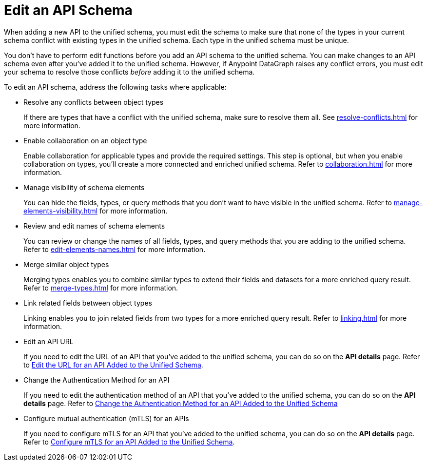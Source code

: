 = Edit an API Schema 

When adding a new API to the unified schema, you must edit the schema to make sure that none of the types in your current schema conflict with existing types in the unified schema. Each type in the unified schema must be unique.

You don’t have to perform edit functions before you add an API schema to the unified schema. You can make changes to an API schema even after you’ve added it to the unified schema. However, if Anypoint DataGraph raises any conflict errors, you must edit your schema to resolve those conflicts _before_ adding it to the unified schema.

To edit an API schema, address the following tasks where applicable:

* Resolve any conflicts between object types
+
If there are types that have a conflict with the unified schema, make sure to resolve them all. See xref:resolve-conflicts.adoc[] for more information.
* Enable collaboration on an object type
+
Enable collaboration for applicable types and provide the required settings. This step is optional, but when you enable collaboration on types, you'll create a more connected and enriched unified schema. Refer to xref:collaboration.adoc[] for more information.
* Manage visibility of schema elements
+
You can hide the fields, types, or query methods that you don't want to have visible in the unified schema. Refer to xref:manage-elements-visibility.adoc[] for more information.
* Review and edit names of schema elements
+
You can review or change the names of all fields, types, and query methods that you are adding to the unified schema. Refer to xref:edit-elements-names.adoc[] for more information.
* Merge similar object types
+
Merging types enables you to combine similar types to extend their fields and datasets for a more enriched query result. Refer to xref:merge-types.adoc[] for more information.
* Link related fields between object types
+
Linking enables you to join related fields from two types for a more enriched query result.
Refer to xref:linking.adoc[] for more information.
* Edit an API URL
+
If you need to edit the URL of an API that you've added to the unified schema, you can do so on the *API details* page. Refer to xref:add-api-to-unified-schema.adoc#edit-the-url-for-an-api-added-to-the-unified-schema[Edit the URL for an API Added to the Unified Schema].
* Change the Authentication Method for an API
+
If you need to edit the authentication method of an API that you've added to the unified schema, you can do so on the *API details* page. Refer to xref:add-api-to-unified-schema.adoc#change-the-authentication-method-for-an-api-aded-to-the-unified-schema[Change the Authentication Method for an API Added to the Unified Schema]
* Configure mutual authentication (mTLS) for an APIs
+
If you need to configure mTLS for an API that you've added to the unified schema, you can do so on the *API details* page. Refer to xref:xref:add-api-to-unified-schema.adoc#configure-mtls-for-an-api-added-to-the-unified-schema[Configure mTLS for an API Added to the Unified Schema].




